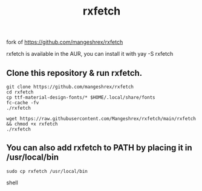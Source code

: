 fork of https://github.com/mangeshrex/rxfetch


#+TITLE: rxfetch
  rxfetch is available in the AUR, you can install it with
  yay -S rxfetch

** Clone this repository & run rxfetch.
#+BEGIN_SRC shell
git clone https://github.com/mangeshrex/rxfetch
cd rxfetch
cp ttf-material-design-fonts/* $HOME/.local/share/fonts
fc-cache -fv
./rxfetch
#+END_SRC
#+BEGIN_SRC shell
wget https://raw.githubusercontent.com/Mangeshrex/rxfetch/main/rxfetch && chmod +x rxfetch
./rxfetch
#+END_SRC
** You can also add rxfetch to PATH by placing it in /usr/local/bin
#+BEGIN_SRC shell
sudo cp rxfetch /usr/local/bin
#+END_SRC shell
